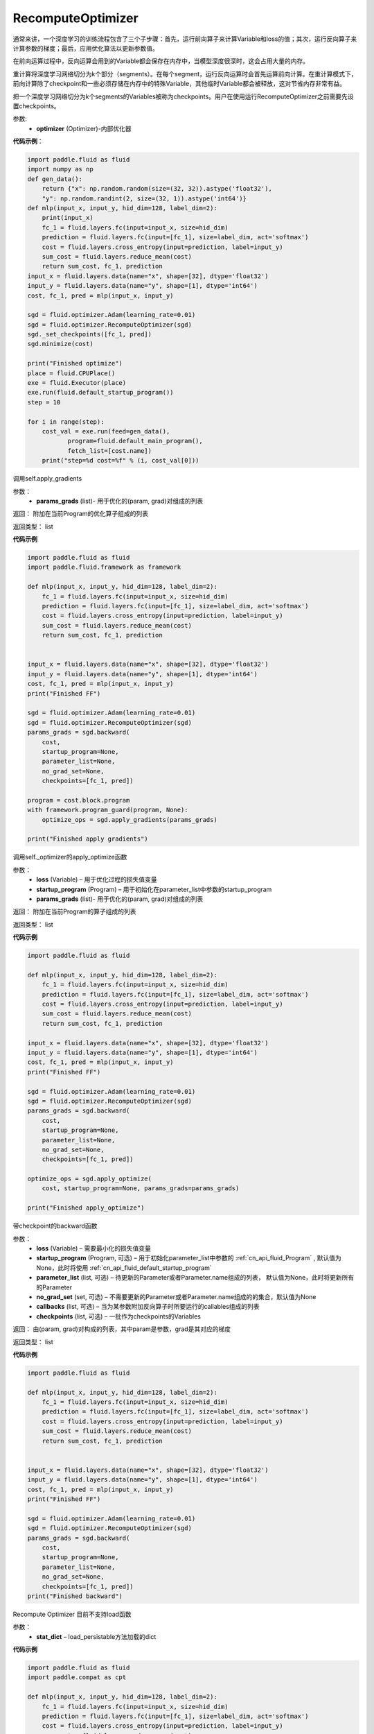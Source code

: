 .. _cn_api_fluid_optimizer_RecomputeOptimizer:

RecomputeOptimizer
-------------------------------

.. py:class:: paddle.fluid.optimizer.RecomputeOptimizer(optimizer)

通常来讲，一个深度学习的训练流程包含了三个子步骤：首先，运行前向算子来计算Variable和loss的值；其次，运行反向算子来计算参数的梯度；最后，应用优化算法以更新参数值。

在前向运算过程中，反向运算会用到的Variable都会保存在内存中，当模型深度很深时，这会占用大量的内存。

重计算将深度学习网络切分为k个部分（segments）。在每个segment，运行反向运算时会首先运算前向计算。在重计算模式下，前向计算除了checkpoint和一些必须存储在内存中的特殊Variable，其他临时Variable都会被释放，这对节省内存非常有益。

把一个深度学习网络切分为k个segments的Variables被称为checkpoints。用户在使用运行RecomputeOptimizer之前需要先设置checkpoints。

参数: 
    - **optimizer** (Optimizer)-内部优化器

**代码示例**：

.. code-block:: python

            import paddle.fluid as fluid
            import numpy as np
            def gen_data():
                return {"x": np.random.random(size=(32, 32)).astype('float32'),
                "y": np.random.randint(2, size=(32, 1)).astype('int64')}
            def mlp(input_x, input_y, hid_dim=128, label_dim=2):
                print(input_x)
                fc_1 = fluid.layers.fc(input=input_x, size=hid_dim)
                prediction = fluid.layers.fc(input=[fc_1], size=label_dim, act='softmax')
                cost = fluid.layers.cross_entropy(input=prediction, label=input_y)
                sum_cost = fluid.layers.reduce_mean(cost)
                return sum_cost, fc_1, prediction
            input_x = fluid.layers.data(name="x", shape=[32], dtype='float32')
            input_y = fluid.layers.data(name="y", shape=[1], dtype='int64')
            cost, fc_1, pred = mlp(input_x, input_y)

            sgd = fluid.optimizer.Adam(learning_rate=0.01)
            sgd = fluid.optimizer.RecomputeOptimizer(sgd)
            sgd._set_checkpoints([fc_1, pred])
            sgd.minimize(cost)

            print("Finished optimize")
            place = fluid.CPUPlace()
            exe = fluid.Executor(place)
            exe.run(fluid.default_startup_program())
            step = 10

            for i in range(step):
                cost_val = exe.run(feed=gen_data(),
                       program=fluid.default_main_program(),
                       fetch_list=[cost.name])
                print("step=%d cost=%f" % (i, cost_val[0]))


.. py:method:: apply_gradients(params_grads)

调用self.apply_gradients

参数：
    - **params_grads** (list)- 用于优化的(param, grad)对组成的列表

返回：  附加在当前Program的优化算子组成的列表

返回类型：  list

**代码示例**

.. code-block:: python

                import paddle.fluid as fluid
                import paddle.fluid.framework as framework

                def mlp(input_x, input_y, hid_dim=128, label_dim=2):
                    fc_1 = fluid.layers.fc(input=input_x, size=hid_dim)
                    prediction = fluid.layers.fc(input=[fc_1], size=label_dim, act='softmax')
                    cost = fluid.layers.cross_entropy(input=prediction, label=input_y)
                    sum_cost = fluid.layers.reduce_mean(cost)
                    return sum_cost, fc_1, prediction


                input_x = fluid.layers.data(name="x", shape=[32], dtype='float32')
                input_y = fluid.layers.data(name="y", shape=[1], dtype='int64')
                cost, fc_1, pred = mlp(input_x, input_y)
                print("Finished FF")

                sgd = fluid.optimizer.Adam(learning_rate=0.01)
                sgd = fluid.optimizer.RecomputeOptimizer(sgd)
                params_grads = sgd.backward(
                    cost,
                    startup_program=None,
                    parameter_list=None,
                    no_grad_set=None,
                    checkpoints=[fc_1, pred])

                program = cost.block.program
                with framework.program_guard(program, None):
                    optimize_ops = sgd.apply_gradients(params_grads)

                print("Finished apply gradients")

.. py:method:: apply_optimize(loss, startup_program, params_grads)

调用self._optimizer的apply_optimize函数

参数：
    - **loss** (Variable) – 用于优化过程的损失值变量
    - **startup_program** (Program) – 用于初始化在parameter_list中参数的startup_program
    - **params_grads** (list)- 用于优化的(param, grad)对组成的列表

返回：  附加在当前Program的算子组成的列表

返回类型：  list

**代码示例**

.. code-block:: python

                import paddle.fluid as fluid

                def mlp(input_x, input_y, hid_dim=128, label_dim=2):
                    fc_1 = fluid.layers.fc(input=input_x, size=hid_dim)
                    prediction = fluid.layers.fc(input=[fc_1], size=label_dim, act='softmax')
                    cost = fluid.layers.cross_entropy(input=prediction, label=input_y)
                    sum_cost = fluid.layers.reduce_mean(cost)
                    return sum_cost, fc_1, prediction

                input_x = fluid.layers.data(name="x", shape=[32], dtype='float32')
                input_y = fluid.layers.data(name="y", shape=[1], dtype='int64')
                cost, fc_1, pred = mlp(input_x, input_y)
                print("Finished FF")

                sgd = fluid.optimizer.Adam(learning_rate=0.01)
                sgd = fluid.optimizer.RecomputeOptimizer(sgd)
                params_grads = sgd.backward(
                    cost,
                    startup_program=None,
                    parameter_list=None,
                    no_grad_set=None,
                    checkpoints=[fc_1, pred])

                optimize_ops = sgd.apply_optimize(
                    cost, startup_program=None, params_grads=params_grads)

                print("Finished apply_optimize")

.. py:method:: backward(loss, startup_program=None, parameter_list=None, no_grad_set=None, callbacks=None)

带checkpoint的backward函数

参数：
    - **loss** (Variable) – 需要最小化的损失值变量
    - **startup_program** (Program, 可选) – 用于初始化parameter_list中参数的 :ref:`cn_api_fluid_Program` , 默认值为None，此时将使用 :ref:`cn_api_fluid_default_startup_program`
    - **parameter_list** (list, 可选) – 待更新的Parameter或者Parameter.name组成的列表， 默认值为None，此时将更新所有的Parameter
    - **no_grad_set** (set, 可选) – 不需要更新的Parameter或者Parameter.name组成的的集合，默认值为None
    - **callbacks** (list, 可选) – 当为某参数附加反向算子时所要运行的callables组成的列表
    - **checkpoints** (list, 可选) – 一批作为checkpoints的Variables

返回：  由(param, grad)对构成的列表，其中param是参数，grad是其对应的梯度

返回类型：  list

**代码示例**

.. code-block:: python

                import paddle.fluid as fluid

                def mlp(input_x, input_y, hid_dim=128, label_dim=2):
                    fc_1 = fluid.layers.fc(input=input_x, size=hid_dim)
                    prediction = fluid.layers.fc(input=[fc_1], size=label_dim, act='softmax')
                    cost = fluid.layers.cross_entropy(input=prediction, label=input_y)
                    sum_cost = fluid.layers.reduce_mean(cost)
                    return sum_cost, fc_1, prediction


                input_x = fluid.layers.data(name="x", shape=[32], dtype='float32')
                input_y = fluid.layers.data(name="y", shape=[1], dtype='int64')
                cost, fc_1, pred = mlp(input_x, input_y)
                print("Finished FF")

                sgd = fluid.optimizer.Adam(learning_rate=0.01)
                sgd = fluid.optimizer.RecomputeOptimizer(sgd)
                params_grads = sgd.backward(
                    cost,
                    startup_program=None,
                    parameter_list=None,
                    no_grad_set=None,
                    checkpoints=[fc_1, pred])
                print("Finished backward")


.. py:method:: load(stat_dict)

Recompute Optimizer 目前不支持load函数

参数：
    - **stat_dict** – load_persistable方法加载的dict

**代码示例**

.. code-block:: python


                import paddle.fluid as fluid
                import paddle.compat as cpt

                def mlp(input_x, input_y, hid_dim=128, label_dim=2):
                    fc_1 = fluid.layers.fc(input=input_x, size=hid_dim)
                    prediction = fluid.layers.fc(input=[fc_1], size=label_dim, act='softmax')
                    cost = fluid.layers.cross_entropy(input=prediction, label=input_y)
                    sum_cost = fluid.layers.reduce_mean(cost)
                    return sum_cost, fc_1, prediction

                input_x = fluid.layers.data(name="x", shape=[32], dtype='float32')
                input_y = fluid.layers.data(name="y", shape=[1], dtype='int64')
                cost, fc_1, pred = mlp(input_x, input_y)
                print("Finished FF")

                sgd = fluid.optimizer.Adam(learning_rate=0.01)
                sgd = fluid.optimizer.RecomputeOptimizer(sgd)
                sgd._set_checkpoints([fc_1, pred])
                try:
                    stat_dict = {}
                    sgd.load(stat_dict)
                except NotImplementedError as e:
                    print(cpt.get_exception_message(e))


